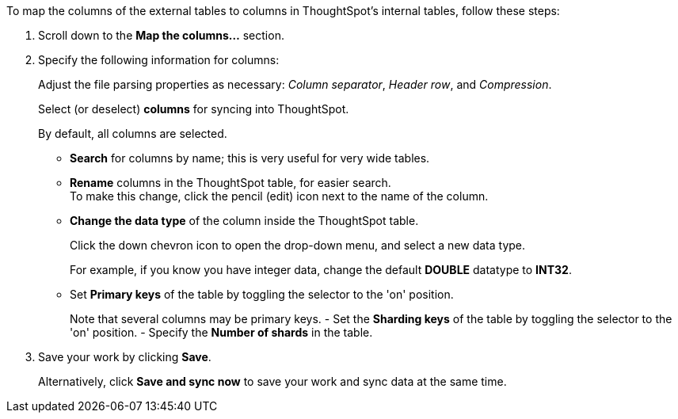 To map the columns of the external tables to columns in ThoughtSpot's internal tables, follow these steps:

. Scroll down to the *Map the columns...* section.
. Specify the following information for columns:
+
Adjust the file parsing properties as necessary: _Column separator_,  _Header row_, and _Compression_.
+
Select (or deselect) *columns* for syncing into ThoughtSpot.
+
By default, all columns are selected.

* *Search* for columns by name;
this is very useful for very wide tables.
* *Rename* columns in the ThoughtSpot table, for easier search. +
 To make this change, click the pencil (edit) icon next to the name of the column.
* *Change the data type* of the column inside the ThoughtSpot table.
+
Click the down chevron icon to open the drop-down menu, and select a new data type.
+
For example, if you know you have integer data, change the default *DOUBLE* datatype to *INT32*.

* Set *Primary keys* of the table by toggling the selector to the 'on' position.
+
Note that several columns may be primary keys.
- Set the *Sharding keys* of the table by toggling the selector to the 'on' position.
- Specify the *Number of shards* in the table.

. Save your work by clicking *Save*.
+
Alternatively, click *Save and sync now* to save your work and sync data at the same time.
